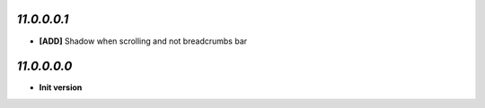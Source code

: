 `11.0.0.0.1`
------------
- **[ADD]** Shadow when scrolling and not breadcrumbs bar

`11.0.0.0.0`
------------
- **Init version**
